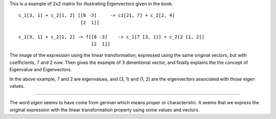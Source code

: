 .. title: Book Review - Manga Guide to Linear Algebra
.. slug: book-review-manga-guide-to-linear-algebra
.. date: 2018-04-07 12:24:19 UTC-07:00
.. tags: books
.. category:
.. link:
.. description:
.. type: text

.. raw:: html

    <a href="https://www.goodreads.com/book/show/13227038-the-manga-guide-to-linear-algebra" style="float: left; padding-right: 20px"><img border="0" alt="The Manga Guide to Linear Algebra" src="https://images.gr-assets.com/books/1344690423m/13227038.jpg" /></a><a href="https://www.goodreads.com/book/show/13227038-the-manga-guide-to-linear-algebra">The Manga Guide to Linear Algebra</a> by <a href="https://www.goodreads.com/author/show/653728.Shin_Takahashi">Shin Takahashi</a><br/>
    My rating: <a href="https://www.goodreads.com/review/show/2353816790">4 of 5 stars</a><br /><br />
    Manga Guide to Linear Algebra is a manga comic that teaches linear algebra concept. When I stumbled upon the terms Eigenvalues and Eigenvectors, I found those were greek to me, and I had no intuitive understanding of those terms. I decided to spend 4-hours to read about the basics of linear algebra from this book.<br /><br />The book starts with the concept of sets, functions, and relations. Then introduces matrices, and then vectors. It gives a gentle introduction to various matrix operations. Gives visual clue on vector representations. Introduces the concept of linear dependence and linear independence in vectors.<br /><br />Shows the examples of linear transformations which are practical applications of linear algebra and finally goes to introduce eigenvalues and eigenvectors. Finally, for Eigenvalues and Eigenvectors, these are the examples that are shown.
    <br/><br/>

This is a example of 2x2 matrix for illustrating Eigenvectors given in the book.

::

    c_1[3, 1] + c_2[1, 2] [[8 -3]     -> c1[21, 7] + c_2[2, 4]
                           [2  1]]

    c_1[3, 1] + c_2[1, 2] -> f[[8 -3]    -> c_1[7 [3, 1]] + c_2[2 [1, 2]]
                               [2  1]]


The image of the expression using the linear transformation, expressed using the same original vectors, but with
coefficients, 7 and 2 now. Then gives the example of 3 dimentional vector, and finally explains the the concept of
Eigenvalue and Eigenvectors.

In the above example, 7 and 2 are eigenvalues, and (3, 1) and (1, 2) are the eigenvectors associated with those eigen
values.

----

The word `eigen` seems to have come from german which means proper or characteristic.  It seems that we express the
original expression with the linear transformation properly using some values and vectors.


.. _Manga Guide to Linear Algebra: https://nostarch.com/linearalgebra
